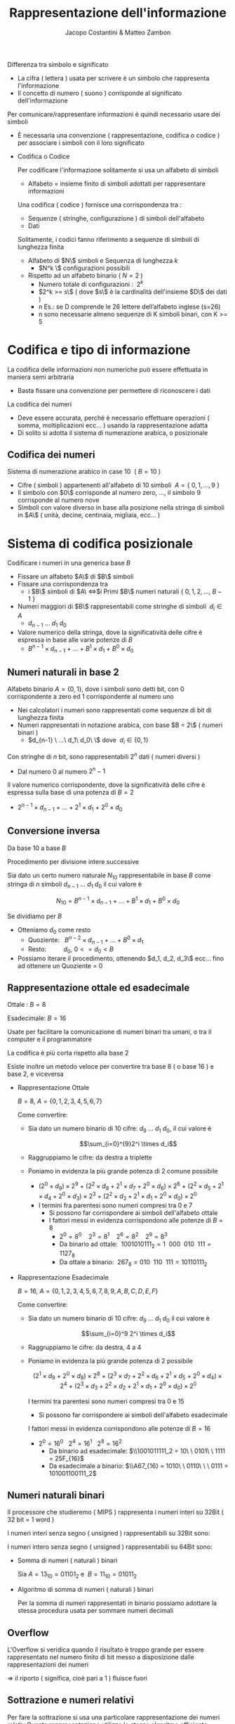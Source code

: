 #+TITLE: Rappresentazione dell'informazione
#+AUTHOR: Jacopo Costantini & Matteo Zambon


  Differenza tra simbolo e significato
    
    - La cifra ( lettera ) usata per scrivere è un simbolo che rappresenta l'informazione
    - Il concetto di numero ( suono ) corrisponde al significato dell'informazione
    
    Per comunicare/rappresentare informazioni è quindi necessario usare dei simboli
    
    - È necessaria una convenzione ( rappresentazione, codifica o codice ) per associare i simboli con il loro significato
    - Codifica o Codice
        
        Per codificare l'informazione solitamente si usa un alfabeto di simboli
        
        - Alfabeto = insieme finito di simboli adottati per rappresentare informazioni
        
        Una codifica ( codice ) fornisce una corrispondenza tra :
        
        - Sequenze ( stringhe, configurazione ) di simboli dell'alfabeto
        - Dati
        
        Solitamente, i codici fanno riferimento a sequenze di simboli di lunghezza finita
        
        - Alfabeto di $N\$ simboli e Sequenza di lunghezza $k$
            - $N^k \$ configurazioni possibili
        - Rispetto ad un alfabeto binario $(\ N = 2\ )$
            - Numero totale di configurazioni : $\ 2^k$
            - $2^k >= s\$ ( dove $s\$ è la cardinalità dell'insieme $D\$ dei dati )
            - n Es.: se D comprende le 26 lettere dell’alfabeto inglese (s=26)
           - n sono necessarie almeno sequenze di K simboli binari, con K >= 5
    
* Codifica e tipo di informazione
         La codifica delle informazioni non numeriche può essere effettuata in maniera semi arbitraria
        
        - Basta fissare una convenzione per permettere di riconoscere i dati
        
        La codifica dei numeri
        
        - Deve essere accurata, perché è necessario effettuare operazioni ( somma, moltiplicazioni ecc... ) usando la rappresentazione adatta
        - Di solito si adotta il sistema di numerazione arabica, o posizionale

** Codifica dei numeri
           Sistema di numerazione arabico in case 10 $\ (\ B = 10\ )$
        
        - Cifre ( simboli ) appartenenti all'alfabeto di 10 simboli $\ A=\{\ 0,1,...,9\ \}$
        - Il simbolo con $0\$ corrisponde al numero zero, ..., il simbolo 9 corrisponde al numero nove
        - Simboli con valore diverso in base alla posizione nella stringa di simboli in $A\$ ( unità, decine, centinaia, migliaia, ecc... )

* Sistema di codifica posizionale
           Codificare i numeri in una generica base $B$
        
        - Fissare un alfabeto $A\$ di $B\$ simboli
        - Fissare una corrispondenza tra
            - i $B\$ simboli di $A\ \iff$i Primi $B\$ numeri naturali $\{\ 0,1,2,...,\ B-1\ \}$
        - Numeri maggiori di $B\$ rappresentabili come stringhe di simboli $\ d_i \in A$
            - $d_{n-1}\ ...\ d_1\ d_0$
        - Valore numerico della stringa, dove la significatività delle cifre è espressa in base alle varie potenze di $B$
            - $B^{n-1} \times d_{n-1}\ +\ ...\ +\ B^1 \times d_1 \ +\ B^0 \times d_0$

** Numeri naturali in base 2
          Alfabeto binario $A = \{ 0,1\}$, dove i simboli sono detti bit, con 0 corrispondente a zero ed 1 corrispondente al numero uno
        
        - Nei calcolatori i numeri sono rappresentati come sequenze di bit di lunghezza finita
        - Numeri rappresentati in notazione arabica, con base $B = 2\$ ( numeri binari )
            - $d_{n-1} \ ...\ d_1\ d_0\ \$ dove $\ d_i \in \{0,1\}$
        
        Con stringhe di $n$ bit, sono rappresentabili $2^n$ dati ( numeri diversi )
        
        - Dal numero $0$ al numero $2^n-1$
        
        Il valore numerico corrispondente, dove la significatività delle cifre è espressa sulla base di una potenza di $B = 2$
        
        - $2^{n-1} \times d_{n-1}\ +\ ...\ +\ 2^1 \times d_1 \ +\ 2^0 \times d_0$

** Conversione inversa
           Da base 10 a base $B$
        
        Procedimento per divisione intere successive
        
        Sia dato un certo numero naturale $N_{10}$ rappresentabile in base $B$ come stringa di $n$ simboli $d_{n-1}\ ...\ d_1\ d_0$ il cui valore è
        
        $$N_{10} = B^{n-1} \times d_{n-1}\ +\ ...\ +\ B^1 \times d_1\ +\ B^0 \times d_0$$
        
        Se dividiamo per $B$
        
        - Otteniamo $d_0$ come resto
            - Quoziente:$\ \ \ B^{n-2} \times d_{n-1}\ +\ ...\ +\ B^0 \times d_1$
            - Resto: $\ \ \ \ \ \ \ \ \ d_0, \ 0 <= d_0 < B$
        - Possiamo iterare il procedimento, ottenendo $d_1, d_2, d_3\$ ecc... fino ad ottenere un Quoziente = 0
    
** Rappresentazione ottale ed esadecimale
           
        Ottale : $B = 8$
        
        Esadecimale: $B = 16$
        
        Usate per facilitare la comunicazione di numeri binari tra umani, o tra il computer e il programmatore
        
        La codifica è più corta rispetto alla base 2
        
        Esiste inoltre un metodo veloce per convertire tra base 8 ( o base 16 ) e base 2, e viceversa
        
        - Rappresentazione Ottale
            
            $B = 8,\ A = \{0,1,2,3,4,5,6,7\}$
            
            Come convertire:
            
            - Sia dato un numero binario di 10 cifre: $d_9\ ...\ d_1\ d_0$, il cui valore è
                
                $$\sum_{i=0}^{9}2^i \times d_i$$
                
            - Raggruppiamo le cifre: da destra a triplette
            - Poniamo in evidenza la più grande potenza di 2 comune possibile
                - $(2^0 \times d_9)\times2^9\ +\ (2^2 \times d_8 + 2^1 \times d_7 + 2^0 \times d_6)\times2^6\ +\ (2^2 \times d_5 + 2^1 \times d_4 + 2^0 \times d_3)\times2^3\ +\ (2^2 \times d_2 + 2^1 \times d_1 + 2^0 \times d_0)\times2^0$
                - I termini fra parentesi sono numeri compresi tra 0 e 7
                    - Si possono far corrispondere ai simboli dell'alfabeto ottale
                    - I fattori messi in evidenza corrispondono alle potenze di $B = 8$
                        - $2^0 = 8^0\ \ \ \ 2^3 = 8^1\ \ \ \ 2^6=8^2\ \ \ \ 2^9=8^3$
                        - Da binario ad ottale: $\ 1001010111_2 = 1\ \ 000\ \ 010\ \ 111 = 1127_8$
                        - Da ottale a binario: $\ 267_8 = 010\ \ 110\ \ 111 = 10110111_2$
        - Rappresentazione Esadecimale
            
            $B = 16,\ A = \{0,1,2,3,4,5,6,7,8,9,A,B,C,D,E,F\}$
            
            Come convertire:
            
            - Sia dato un numero binario di 10 cifre: $d_9\ ...\ d_1\ d_0$ il cui valore è
                
                $$\sum_{i=0}^9 2^i \times d_i$$
                
            - Raggruppiamo le cifre: da destra, 4 a 4
            - Poniamo in evidenza la più grande potenza di 2 possibile
                
                $$(2^1 \times d_9\ +\ 2^0 \times d_8)\times2^8\ +\ (2^3 \times d_7 + 2^2 \times d_6 + 2^1 \times d_5 \ +\ 2^0 \times d_4)\times2^4\ +\ (2^3 \times d_3 + 2^2 \times d_2 + 2^1 \times d_1 \ +\ 2^0 \times d_0)\times2^0$$
                
                I termini tra parentesi sono numeri compresi tra 0 e 15
                
                - Si possono far corrispondere ai simboli dell'alfabeto esadecimale
                
                I fattori messi in evidenza corrispondono alle potenze di $B = 16$
                
                - $2^0 = 16^0\ \ \ 2^4 = 16^1\ \ \ 2^8 = 16^2$
                    - Da binario ad esadecimale: $\\1001011111_2 = 10\ \ 0101\ \ 1111 = 25F_{16}$
                    - Da esadecimale a binario: $\\A67_{16} = 1010\ \ 0110\ \ \ 0111 = 101001100111_2$

** Numeri naturali binari
           Il processore che studieremo ( MIPS ) rappresenta i numeri interi su 32Bit ( 32 bit = 1 word )
        
        I numeri interi senza segno ( unsigned ) rappresentabili su 32Bit sono:
        
          
        I numeri intero senza segno ( unsigned ) rappresentabili su 64Bit sono:  
        
         
        - Somma di numeri ( naturali ) binari
            
            Sia $A = 13_{10} = 01101_2$ e $\ B = 11_{10} = 01011_2$
            
             
        - Algoritmo di somma di numeri ( naturali ) binari
            
            Per la somma di numeri rappresentati in binario possiamo adottare la stessa procedura usata per sommare numeri decimali

** Overflow
           L'Overflow si veridica quando il risultato è troppo grande per essere rappresentato nel numero finito di bit messo a disposizione dalle rappresentazioni dei numeri
        
        $\Longrightarrow$ il riporto ( significa, cioè pari a 1 ) fluisce fuori

** Sottrazione e numeri relativi
   Per fare la sottrazione si usa una particolare rappresentazione dei numeri relativ
   Questa rappresentazione utilizza lo stesso algoritmo efficiente utilizzato per la somma.

   [Aggiungere schemino rappresentazioni]

** Caratteristiche delle rappresentazioni
    - Bilanciamento:
      Nel complemento a due, nessun numero positivo corrisponde al più piccolo valore negativo
      
    - Numero di zeri:
      la rappresentazione in modulo e segno. e quella in complemento a uno,
      hanno 2 rappresentazioni per lo zero
      
    - Semplicità delle operazioni: per il modulo e segno bisogna prima guardare i segni e confrontare i moduli,
      per decidere sia il segno del risultato, e sia per decidere se bisogna sommare o sottrarre
* Complemento a 2
   Per il complemento a 2 il bit più significativo corrisponde al segno ( 0 negativo e 1 positivo )

   [ inserire schemino ]

*** Valore
    - Il valore corrispondente alla rappresentazione dei numeri positivi è quello solito
    - Per quanto riguarda i negativi, per ottenere il valore bisogna considerare
      - Il bit di segno ( =1 ) in posizione n - 1 con peso: -2^n-1
      - Tutti gli altri bit in posizione i con peso 2^i

*** Cambio di segno
    Dato un numero positivo N con bit di segno uguale a 0
    per ottenere il complemento a due ci sono 2 possibili algoritmi

    - Convertitre tutti i bit e sommare 1
    - Complementare tutti i bit fino all'uno meno significativo

*** Addizioni e sottrazioni
    Le operazioni con i numeri binari in complemento a 2 sono facili
    - Sottraiamo usando semplicemente l'algoritmo dell'addizione
    - Il sottraendo ( negativo ) deve essere espresso in complemento a 2

** Come scoprire gli Overflow
   *No overflow* se somma di numeri con segno discorde
   *No overflow* se sottrazione di numeri con segno discorde

   *Overflow* se si ottiene un numero con segno diverso da quello aspettato,
   ovvero se si sommano algebricamente due numeri con segno concorde,
   e il segno del risultato diverso

   Quindi otteniamo *overflow*:
   - Se sommando due positivi si ottiene un negativo
   - Se sommando due negativi si ottiene un positivo
   - Se sottraendo un negativo da un positivo si ottiene un negativo
   - Se sottraendo un positivo da un negativo si ottiene un positivo

     [Inserire tabella overflow]

     Somma algebrica di due *numeri positivi* A e B la cui somma
     non può essere rappresentata su n bit in complemento a 2

     - Overflow se A + B >= 2^n-1
       *Overflow* -> due  ultimi riporti discordi
       *NON OVERFLOW* -> due ultimi riporti concordi

     Somma algebrica di due *numeri negativi* A e B la cui somma non
     può essere rappresentata su n-bit in complemento a 2

     - Overflow se |A |+ |B| >= 2^n-1
       *Overflow* -> due  ultimi riporti discordi
       *NON OVERFLOW* -> due ultimi riporti concordi

* Numeri razionali a virgola fissa
   Conversione da base 10 a base 2
   da 10,5(base 10) ->  1010,1(base 2)

   [inserire specchietto conversione frazionaria

   [inserire problemi]

* Numeri razionali a virgola mobile
   Notazione a *virgola mobile* o *Floating Point*

   Si usa la notazione scientifica, con l'esponente per far fluttuare la virgola
   [Inserire mantissa]

   In base 2, l'esponente E si riferisce ad una potenza di 2
   - *segno*, *esponente*, *mantissa* -> (-1)^2 * 2^E * M

   Dati i bit disponibili per la rappresentazione FP, si suddividono in:
   - Un bit per il segno
   - Un gruppo di bit per Esponente
   - Un gruppo di bit per la Mantissa

   Una volta fissato il numero di bit totali per la rappresentazione dei numeri razionali a virgola mobile rimane da decidere:
   - Quanti bit assegnare alla mantissa?
     Maggiore è il numero di bit e maggiore è l'accuratezza con cui si riescono a rappresentare i numeri.
   - Quanti bit assegnare per l'esponente?
     Aumentando i bit si aumenta l'intervallo dei numeri rappresentabili

   *OVERFLOW*: si ha quando l'esponente positivo è troppo grande per
   poter essere rappresentato con il numero di bit assegnato all'esponente

   *UNDERFLOW*: si ha quando l'esponente negativo è troppo grande ( il valore assoluto ) per poter essere rappresentato con il numero di bit assegnato all'esponente

** Standard IEEE754
    1. Singola precisione ( 32 BIT )
        - 1 bit per il segno
        - 8 bit per l'esponente
        - 23 bit per la mantissa
    2. Doppia precisione  ( 64 BIT )
        - 1 bit per il segno
        - 11 bit per l'esponente
        - 20 bit per la mantissa
        - 32 bit aggiuntivi per la mantissa
    
    La *Notazione polarizzata* è usata per rappresentare l'esponente:
        - Singola precisione: gli esponenti variano da -126  a +127
        - Doppia precisione:  gli esponenti variano da -1022 a +1023
    
    Il valore di un numero in notazione polarizzata vale: (-1)^S * (1 + M) * 2^(E - polarizzazione)

** Somma di numeri FP (Floating Point)
    1.  Confronto dell'esponente dei due numeri, shift, del numero con l'esponente più piccolo, a destra fino
        a che non è allineato a l'esponente maggiore.
    2.  Somma della rappresentazione in binario dei numeri.
    3.  Normalizzazione della somma, scorrere verso destra oppure verso sinistra sino al bit più significativo
        aumentando o diminuendo l'esponente. 
        -   Destra   - aumento dell'esponente.
        -   Sinistra - diminuzione dell'esponente.
    4. Verifico OVERFLOW o UNDERFLOW

** Parità
    Per scoprire i singoli errori si aggiunge un bit di parità:
        - bit aggiuntivo è uguale a 0 *se* il numero di bit a 1 è pari.
        - bit aggiuntivo è uguale a 1 *se* il numero di bit a 1 è dispari.
    
    Con un bit di parità non scopriremo *mai* un numero di errori doppi o in generale pari.

    Usare un bit di parità significa significa usare una *codifica non minimale*.


